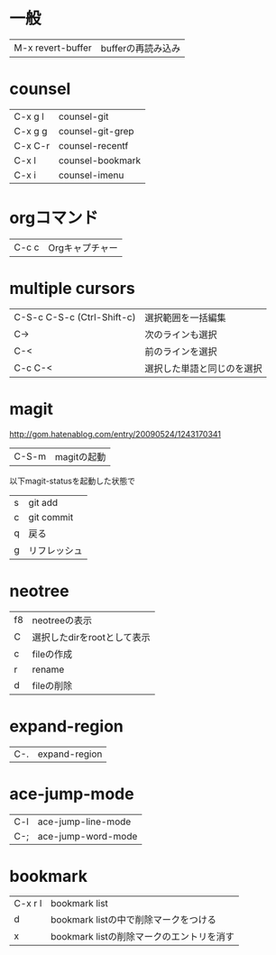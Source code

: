 * 一般

|M-x revert-buffer| bufferの再読み込み|

* counsel

| C-x g l | counsel-git      |
| C-x g g | counsel-git-grep |
| C-x C-r | counsel-recentf  |
| C-x l   | counsel-bookmark |
| C-x i   | counsel-imenu    |

* orgコマンド

| C-c c | Orgキャプチャー |

* multiple cursors

| C-S-c C-S-c (Ctrl-Shift-c) | 選択範囲を一括編集         |
| C->                        | 次のラインも選択           |
| C-<                        | 前のラインを選択           |
| C-c C-<                    | 選択した単語と同じのを選択 |
* magit
http://gom.hatenablog.com/entry/20090524/1243170341

| C-S-m |magitの起動|

以下magit-statusを起動した状態で

| s | git add      |
| c | git commit   |
| q | 戻る         |
| g | リフレッシュ |
* neotree

| f8 | neotreeの表示               |
| C  | 選択したdirをrootとして表示 |
| c  | fileの作成                  |
| r  | rename                      |
| d  | fileの削除                  |

* expand-region

|C-.|expand-region|

* ace-jump-mode

|C-l|ace-jump-line-mode|
|C-;|ace-jump-word-mode|
* bookmark

| C-x r l | bookmark list                             |
| d       | bookmark listの中で削除マークをつける     |
| x       | bookmark listの削除マークのエントリを消す |
